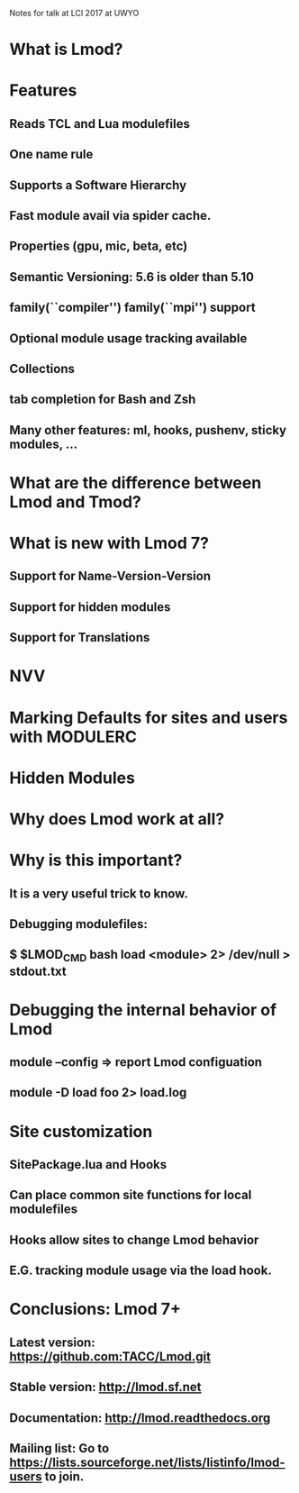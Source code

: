 Notes for talk at LCI 2017 at UWYO

* What is Lmod?

* Features
** Reads TCL and Lua modulefiles
** One name rule 
** Supports a Software Hierarchy
** Fast module avail via spider cache.
** Properties (gpu, mic, beta, etc)
** Semantic Versioning:  5.6 is older than 5.10
** family(``compiler'') family(``mpi'') support
** Optional module usage tracking available
** Collections
** tab completion for Bash and Zsh
** Many other features: ml, hooks, pushenv, sticky modules, ...


* What are the  difference between Lmod and Tmod?

* What is new with Lmod 7?
** Support for Name-Version-Version
** Support for hidden modules
** Support for Translations

* NVV

* Marking Defaults for sites and users with MODULERC

* Hidden Modules

* Why does Lmod work at all?

* Why is this important?
** It is a very useful trick to know.
** Debugging modulefiles:
** $ $LMOD_CMD bash load <module> 2> /dev/null > stdout.txt

* Debugging the internal behavior of Lmod
** module --config  => report Lmod configuation
** module -D load foo 2> load.log

* Site customization
** SitePackage.lua and Hooks
** Can place common site functions for local modulefiles
** Hooks allow sites to change Lmod behavior
** E.G. tracking module usage via the load hook.

* Conclusions: Lmod 7+
** Latest version: https://github.com:TACC/Lmod.git
** Stable version: http://lmod.sf.net
** Documentation:  http://lmod.readthedocs.org
** Mailing list:   Go to https://lists.sourceforge.net/lists/listinfo/lmod-users to join.


